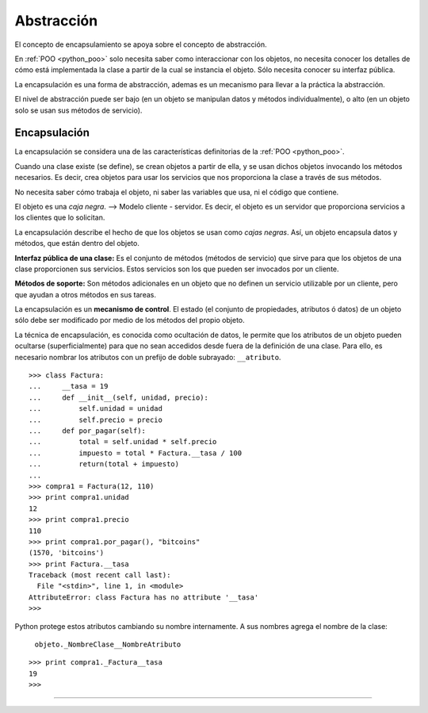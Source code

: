 .. -*- coding: utf-8 -*-


.. _python_poo_abstraccion:

Abstracción
-----------

El concepto de encapsulamiento se apoya sobre el concepto de abstracción.

En :ref:`POO <python_poo>` solo necesita saber como interaccionar con los 
objetos, no necesita conocer los detalles de cómo está implementada la clase 
a partir de la cual se instancia el objeto. Sólo necesita conocer su interfaz 
pública.

La encapsulación es una forma de abstracción, ademas es un mecanismo para 
llevar a la práctica la abstracción.

El nivel de abstracción puede ser bajo (en un objeto se manipulan datos y 
métodos individualmente), o alto (en un objeto solo se usan sus métodos de 
servicio).


.. _python_poo_encapsulacion:

Encapsulación
.............

La encapsulación se considera una de las características definitorias de la 
:ref:`POO <python_poo>`.

Cuando una clase existe (se define), se crean objetos a partir de ella, y se 
usan dichos objetos invocando los métodos necesarios. Es decir, crea objetos 
para usar los servicios que nos proporciona la clase a través de sus métodos.

No necesita saber cómo trabaja el objeto, ni saber las variables que usa, ni 
el código que contiene.

El objeto es una *caja negra*. --> Modelo cliente - servidor. Es decir, el objeto 
es un servidor que proporciona servicios a los clientes que lo solicitan.

La encapsulación describe el hecho de que los objetos se usan como *cajas negras*. 
Así, un objeto encapsula datos y métodos, que están dentro del objeto.

**Interfaz pública de una clase:** Es el conjunto de métodos (métodos de servicio) 
que sirve para que los objetos de una clase proporcionen sus servicios. Estos 
servicios son los que pueden ser invocados por un cliente.

**Métodos de soporte:** Son métodos adicionales en un objeto que no definen un servicio 
utilizable por un cliente, pero que ayudan a otros métodos en sus tareas.

La encapsulación es un **mecanismo de control**. El estado (el conjunto de propiedades, 
atributos ó datos) de un objeto sólo debe ser modificado por medio de los métodos 
del propio objeto.

La técnica de encapsulación, es conocida como ocultación de datos, le permite que 
los atributos de un objeto pueden ocultarse (superficialmente) para que no sean 
accedidos desde fuera de la definición de una clase. Para ello, es necesario nombrar 
los atributos con un prefijo de doble subrayado: ``__atributo``.

::

    >>> class Factura:
    ...     __tasa = 19
    ...     def __init__(self, unidad, precio):
    ...         self.unidad = unidad
    ...         self.precio = precio
    ...     def por_pagar(self):
    ...         total = self.unidad * self.precio
    ...         impuesto = total * Factura.__tasa / 100
    ...         return(total + impuesto)
    ... 
    >>> compra1 = Factura(12, 110)
    >>> print compra1.unidad
    12
    >>> print compra1.precio
    110
    >>> print compra1.por_pagar(), "bitcoins"
    (1570, 'bitcoins')
    >>> print Factura.__tasa
    Traceback (most recent call last):
      File "<stdin>", line 1, in <module>
    AttributeError: class Factura has no attribute '__tasa'
    >>> 


Python protege estos atributos cambiando su nombre internamente. A sus 
nombres agrega el nombre de la clase:

    ``objeto._NombreClase__NombreAtributo``

::

    >>> print compra1._Factura__tasa
    19
    >>> 

.. todo::
    TODO terminar de escribir esta sección


----

.. seealso::

    Consulte la sección de :ref:`lecturas suplementarias <lecturas_suplementarias_sesion9>` 
    del entrenamiento para ampliar su conocimiento en esta temática.
